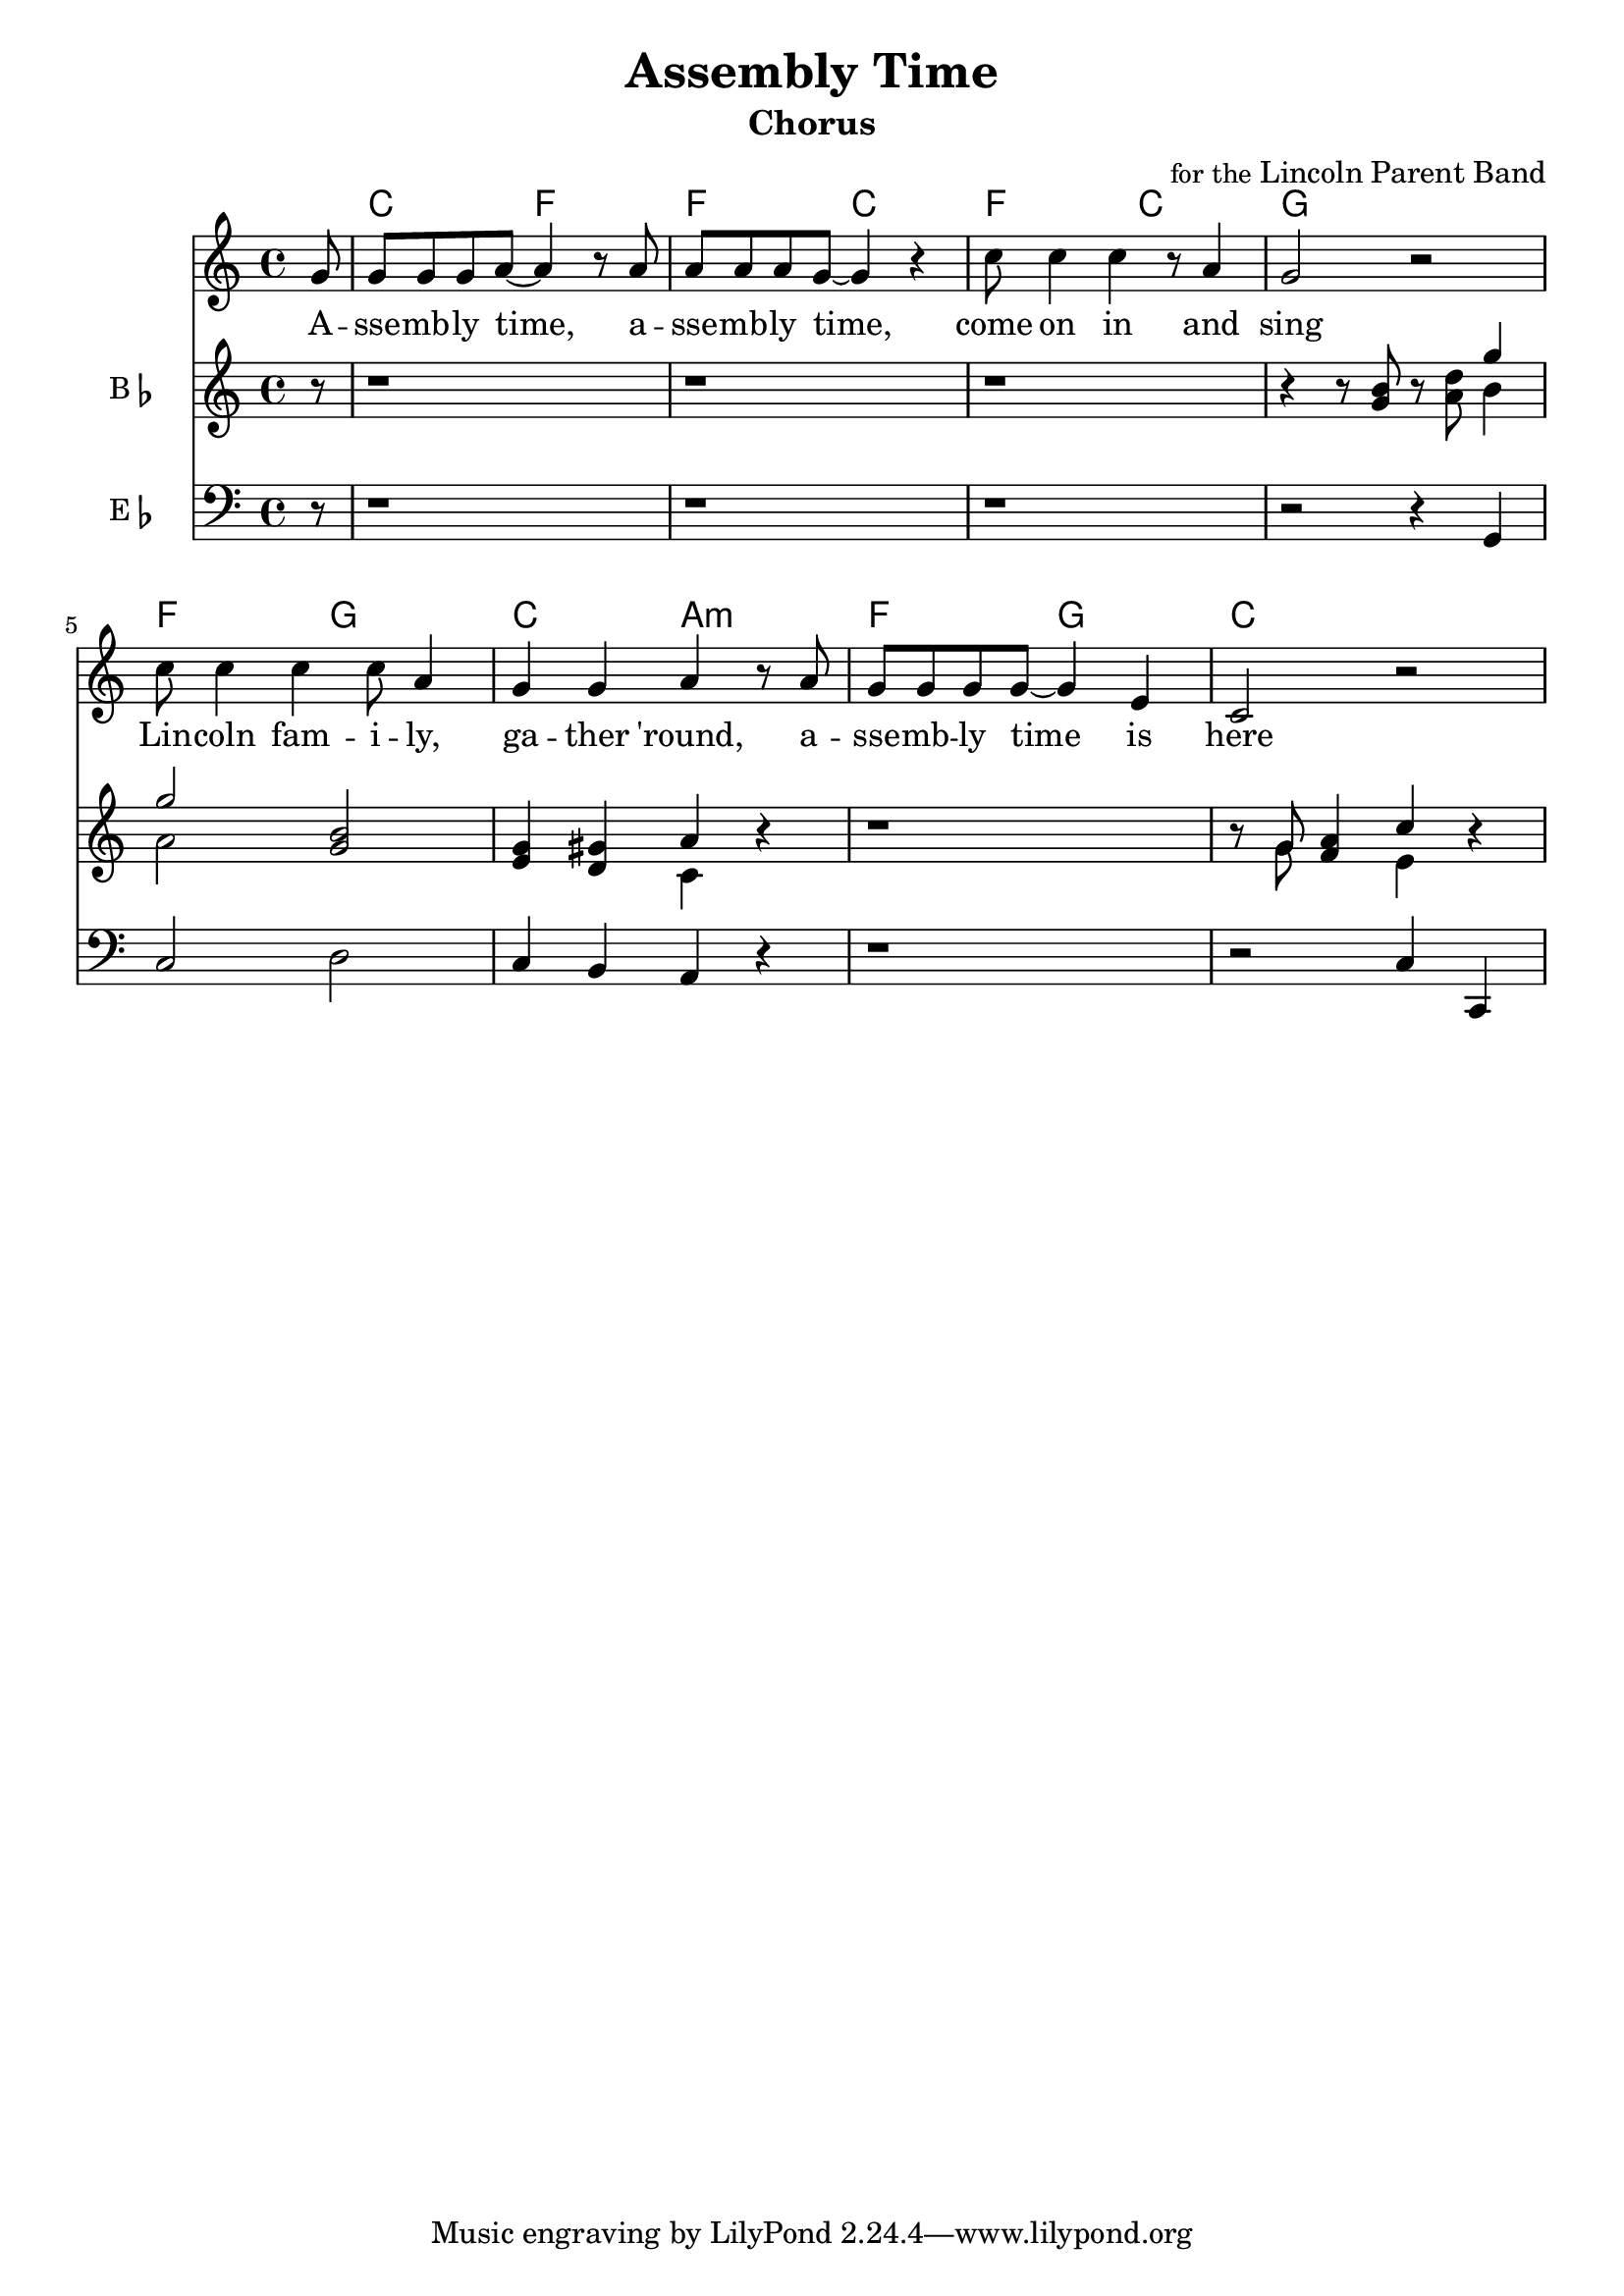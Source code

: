 
\version "2.22.2"


\header { 
  title = "Assembly Time"
  subtitle = "Chorus"
  composer = \markup { \smaller { for the } Lincoln Parent Band }
}

theChords = \chordmode {
  \set noChordSymbol = ""

  \partial 8 r8 |
  c2 f2 | f2 c2 | f2 c2 | g1 |
  f2 g2 | c2 a2:m | f2 g2 | c1 |
}


melodyLyrics = \lyricmode {
  A -- | sse -- mb -- ly time,
  a -- | sse -- mb -- ly time,
  come on in and | sing |
  Lin -- coln fam -- i -- ly, |
  ga -- ther 'round, 
  a -- | sse -- mb -- ly time is here
}

melody = \relative c'' {
  \key c \major
  \partial 8 g8 |
  g8 g g a~a4 r8 a8 |
  a8 a a g~g4 r4 |
  c8 c4 c4 r8 a4 |
  g2 r2 |
  c8 c4 c4 c8 a4 |
  g4 g a r8 a8 |
  g8 g g g~g4 e |
  c2 r2 |
}

top = \relative c'' {
  \key c \major
  \partial 8 r8 |
  r1 |
  r1 |
  r1 |
  r4 r8 b r d g4 |
  g2 b, |
  g4 gis a r |
  r1 |
  r8 g a4 c r4 |
}

middle = \relative c'' {
  \key c \major
  \partial 8 r8 |
  r1 |
  r1 |
  r1 |
  r4 r8 g r a b4 |
  a2 g |
  e4 d c r |
  r1 |
  r8 g' f4 e r4 |
}

bottom = \relative c' {
  \key c \major
  \partial 8 r8 |
  r1 |
  r1 |
  r1 |
  r2 r4 g,4 |
  c2 d |
  c4 b a r |
  r1 |
  r2 c4 c, |
}



\score {
  <<
    \new ChordNames { \theChords }

    \new Staff \new Voice = "melody" \melody

    \new Lyrics \lyricsto melody { \melodyLyrics }

     % \transpose bes c' 
     \new Staff \with {
       instrumentName = \markup { B \flat }
       midiInstrument = "trumpet"
     }
      \partCombine #'(2 . 3) \top \middle

     % \transpose ees c'' 
     \new Staff \with {
      instrumentName = \markup { E \flat }
      midiInstrument = "baritone sax"
    }
    {
      \clef "bass"
      \bottom
    }

  >>

   % \midi { \tempo 4 = 130 }
}
